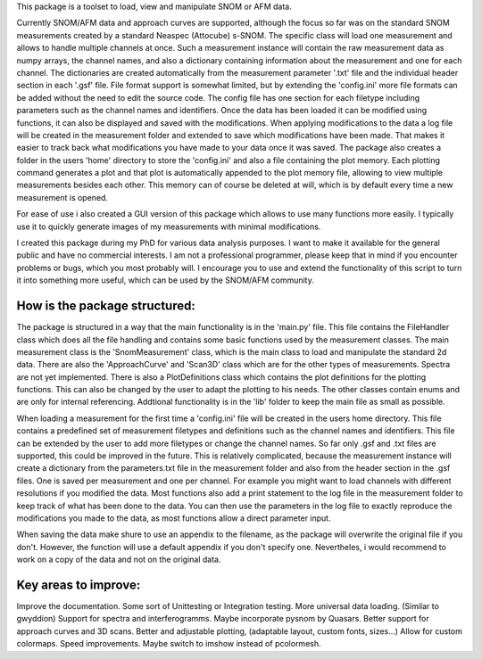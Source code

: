 This package is a toolset to load, view and manipulate SNOM or AFM data.

Currently SNOM/AFM data and approach curves are supported, although the focus so far was on the standard SNOM measurements created by a standard Neaspec (Attocube) s-SNOM.
The specific class will load one measurement and allows to handle multiple channels at once.
Such a measurement instance will contain the raw measurement data as numpy arrays, the channel names, and also a dictionary containing information about the measurement and one for each channel.
The dictionaries are created automatically from the measurement parameter '.txt' file and the individual header section in each '.gsf' file.
File format support is somewhat limited, but by extending the 'config.ini' more file formats can be added without the need to edit the source code.
The config file has one section for each filetype including parameters such as the channel names and identifiers.
Once the data has been loaded it can be modified using functions, it can also be displayed and saved with the modifications.
When applying modifications to the data a log file will be created in the measurement folder and extended to save which modifications have been made. That makes it easier to track back what modifications you have made to your data once it was saved.
The package also creates a folder in the users 'home' directory to store the 'config.ini' and also a file containing the plot memory.
Each plotting command generates a plot and that plot is automatically appended to the plot memory file, allowing to view multiple measurements besides each other.
This memory can of course be deleted at will, which is by default every time a new measurement is opened.

For ease of use i also created a GUI version of this package which allows to use many functions more easily.
I typically use it to quickly generate images of my measurements with minimal modifications.

I created this package during my PhD for various data analysis purposes. I want to make it available for the general public and have no commercial interests. 
I am not a professional programmer, please keep that in mind if you encounter problems or bugs, which you most probably will.
I encourage you to use and extend the functionality of this script to turn it into something more useful, which can be used by the SNOM/AFM community.

How is the package structured:
------------------------------

The package is structured in a way that the main functionality is in the 'main.py' file.
This file contains the FileHandler class which does all the file handling and contains some basic functions used by the measurement classes.
The main measurement class is the 'SnomMeasurement' class, which is the main class to load and manipulate the standard 2d data.
There are also the 'ApproachCurve' and 'Scan3D' class which are for the other types of measurements.
Spectra are not yet implemented.
There is also a PlotDefinitions class which contains the plot definitions for the plotting functions.
This can also be changed by the user to adapt the plotting to his needs.
The other classes contain enums and are only for internal referencing.
Addtional functionality is in the 'lib' folder to keep the main file as small as possible.

When loading a measurement for the first time a 'config.ini' file will be created in the users home directory.
This file contains a predefined set of measurement filetypes and definitions such as the channel names and identifiers.
This file can be extended by the user to add more filetypes or change the channel names.
So far only .gsf and .txt files are supported, this could be improved in the future.
This is relatively complicated, because the measurement instance will create a dictionary from the parameters.txt file in the 
measurement folder and also from the header section in the .gsf files. One is saved per measurement and one per channel.
For example you might want to load channels with different resolutions if you modified the data.
Most functions also add a print statement to the log file in the measurement folder to keep track of what has been done to the data.
You can then use the parameters in the log file to exactly reproduce the modifications you made to the data, as most functions allow a direct parameter input.

When saving the data make shure to use an appendix to the filename, as the package will overwrite the original file if you don't.
However, the function will use a default appendix if you don't specify one.
Nevertheles, i would recommend to work on a copy of the data and not on the original data.



Key areas to improve:
---------------------

Improve the documentation.
Some sort of Unittesting or Integration testing.
More universal data loading. (Similar to gwyddion)
Support for spectra and interferogramms. Maybe incorporate pysnom by Quasars.
Better support for approach curves and 3D scans.
Better and adjustable plotting, (adaptable layout, custom fonts, sizes...)
Allow for custom colormaps.
Speed improvements.
Maybe switch to imshow instead of pcolormesh.


